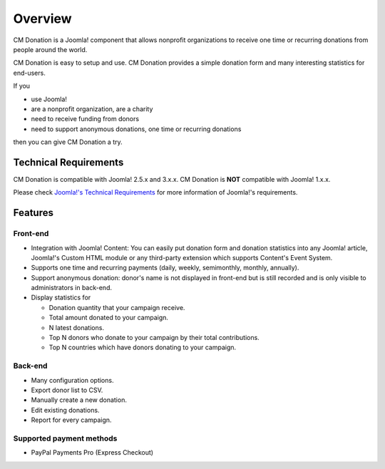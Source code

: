 ========
Overview
========

CM Donation is a Joomla! component that allows nonprofit organizations to receive one time or recurring donations from people around the world.

CM Donation is easy to setup and use. CM Donation provides a simple donation form and many interesting statistics for end-users.

If you

* use Joomla!
* are a nonprofit organization, are a charity
* need to receive funding from donors
* need to support anonymous donations, one time or recurring donations

then you can give CM Donation a try.

Technical Requirements
----------------------

CM Donation is compatible with Joomla! 2.5.x and 3.x.x. CM Donation  is **NOT** compatible with Joomla! 1.x.x.

Please check `Joomla!'s Technical Requirements <http://www.joomla.org/technical-requirements.html>`_ for more information of Joomla!'s requirements.

Features
--------

Front-end
^^^^^^^^^

* Integration with Joomla! Content: You can easily put donation form and donation statistics into any Joomla! article, Joomla!'s Custom HTML module or any third-party extension which supports Content's Event System.
* Supports one time and recurring payments (daily, weekly, semimonthly, monthly, annually).
* Support anonymous donation: donor's name is not displayed in front-end but is still recorded and is only visible to administrators in back-end.
* Display statistics for

  * Donation quantity that your campaign receive.
  * Total amount donated to your campaign.
  * N latest donations.
  * Top N donors who donate to your campaign by their total contributions.
  * Top N countries which have donors donating to your campaign.

Back-end
^^^^^^^^

* Many configuration options.
* Export donor list to CSV.
* Manually create a new donation.
* Edit existing donations.
* Report for every campaign.

Supported payment methods
^^^^^^^^^^^^^^^^^^^^^^^^^

* PayPal Payments Pro (Express Checkout)